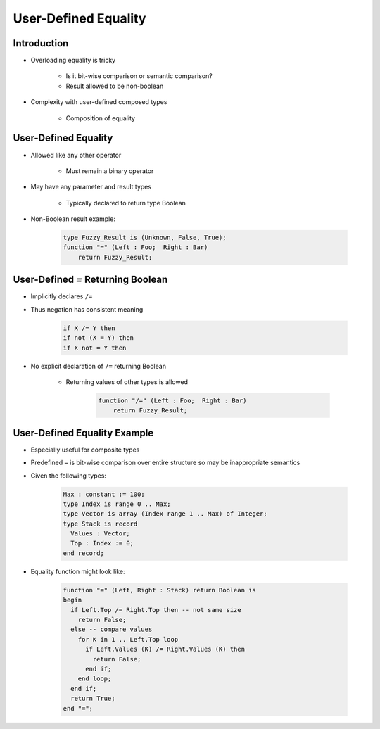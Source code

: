 =======================
User-Defined Equality
=======================

--------------
Introduction
--------------

* Overloading equality is tricky

    - Is it bit-wise comparison or semantic comparison?
    - Result allowed to be non-boolean

* Complexity with user-defined composed types

    - Composition of equality


-----------------------
User-Defined Equality
-----------------------

* Allowed like any other operator

   - Must remain a binary operator

* May have any parameter and result types

   - Typically declared to return type Boolean

* Non-Boolean result example:

   .. code:: Ada

      type Fuzzy_Result is (Unknown, False, True);
      function "=" (Left : Foo;  Right : Bar)
          return Fuzzy_Result;

------------------------------------
User-Defined `=` Returning Boolean
------------------------------------

* Implicitly declares ``/=``
* Thus negation has consistent meaning

   .. code:: Ada

      if X /= Y then
      if not (X = Y) then
      if X not = Y then

* No explicit declaration of ``/=`` returning Boolean

   - Returning values of other types is allowed

      .. code:: Ada

         function "/=" (Left : Foo;  Right : Bar)
             return Fuzzy_Result;

-------------------------------
User-Defined Equality Example
-------------------------------

* Especially useful for composite types
* Predefined ``=`` is bit-wise comparison over entire structure so may be inappropriate semantics
* Given the following types:

   .. code:: Ada

      Max : constant := 100;
      type Index is range 0 .. Max;
      type Vector is array (Index range 1 .. Max) of Integer;
      type Stack is record
        Values : Vector;
        Top : Index := 0;
      end record;

* Equality function might look like:

   .. code:: Ada

      function "=" (Left, Right : Stack) return Boolean is
      begin
        if Left.Top /= Right.Top then -- not same size
          return False;
        else -- compare values
          for K in 1 .. Left.Top loop
            if Left.Values (K) /= Right.Values (K) then
              return False;
            end if;
          end loop;
        end if;
        return True;
      end "=";

